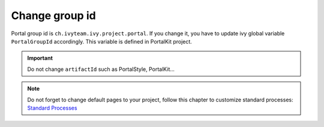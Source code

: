 .. _customization-change-group-id:

Change group id
===============

.. _customization-change-group-id-introduction:

Portal group id is ``ch.ivyteam.ivy.project.portal``. If you change it,
you have to update ivy global variable ``PortalGroupId`` accordingly.
This variable is defined in PortalKit project.

.. important:: Do not change ``artifactId`` such as PortalStyle, PortalKit...

.. note::
	Do not forget to change default pages to your project, follow this chapter to customize standard processes:
	`Standard Processes <https://developer.axonivy.com/doc/9.1/engine-guide/administration/standard-processes.html>`_